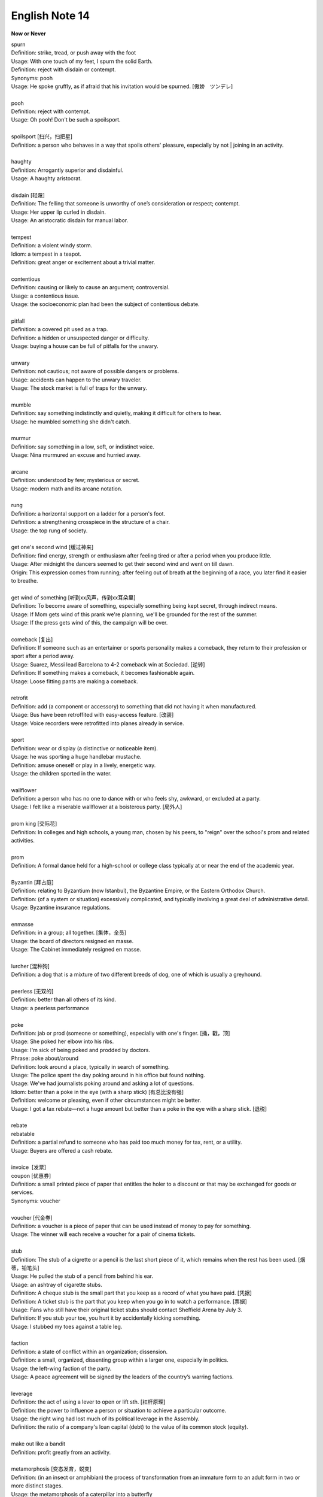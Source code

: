 ***************
English Note 14
***************

**Now or Never**

| spurn
| Definition: strike, tread, or push away with the foot
| Usage: With one touch of my feet, I spurn the solid Earth.
| Definition: reject with disdain or contempt.
| Synonyms: pooh
| Usage: He spoke gruffly, as if afraid that his invitation would be spurned. [傲娇　ツンデレ]
| 
| pooh
| Definition: reject with contempt.
| Usage: Oh pooh! Don't be such a spoilsport.
|
| spoilsport [扫兴，扫把星]
| Definition: a person who behaves in a way that spoils others' pleasure, especially by not | joining in an activity.
| 
| haughty
| Definition: Arrogantly superior and disdainful.
| Usage: A haughty aristocrat.
|
| disdain [轻蔑]
| Definition: The felling that someone is unworthy of one’s consideration or respect; contempt.
| Usage: Her upper lip curled in disdain.
| Usage: An aristocratic disdain for manual labor.
| 
| tempest
| Definition: a violent windy storm.
| Idiom: a tempest in a teapot.
| Definition: great anger or excitement about a trivial matter.
| 
| contentious
| Definition: causing or likely to cause an argument; controversial.
| Usage: a contentious issue.
| Usage: the socioeconomic plan had been the subject of contentious debate.
| 
| pitfall
| Definition: a covered pit used as a trap.
| Definition: a hidden or unsuspected danger or difficulty.
| Usage: buying a house can be full of pitfalls for the unwary.
| 
| unwary
| Definition: not cautious; not aware of possible dangers or problems.
| Usage: accidents can happen to the unwary traveler.
| Usage: The stock market is full of traps for the unwary.
| 
| mumble
| Definition: say something indistinctly and quietly, making it difficult for others to hear.
| Usage: he mumbled something she didn't catch.
| 
| murmur
| Definition: say something in a low, soft, or indistinct voice.
| Usage: Nina murmured an excuse and hurried away.
| 
| arcane
| Definition: understood by few; mysterious or secret.
| Usage: modern math and its arcane notation.
| 
| rung
| Definition: a horizontal support on a ladder for a person's foot.
| Definition: a strengthening crosspiece in the structure of a chair.
| Usage:  the top rung of society.
| 
| get one's second wind [缓过神来]
| Definition: find energy, strength or enthusiasm after feeling tired or after a period when you produce little.
| Usage: After midnight the dancers seemed to get their second wind and went on till dawn.
| Origin: This expression comes from running; after feeling out of breath at the beginning of a race, you later find it easier to breathe.
| 
| get wind of something [听到xx风声，传到xx耳朵里]
| Definition: To become aware of something, especially something being kept secret, through indirect means. 
| Usage: If Mom gets wind of this prank we're planning, we'll be grounded for the rest of the summer. 
| Usage: If the press gets wind of this, the campaign will be over.
|
| comeback [复出]
| Definition: If someone such as an entertainer or sports personality makes a comeback, they return to their profession or sport after a period away.
| Usage: Suarez, Messi lead Barcelona to 4-2 comeback win at Sociedad. [逆转]
| Definition: If something makes a comeback, it becomes fashionable again.
| Usage: Loose fitting pants are making a comeback.
| 
| retrofit
| Definition: add (a component or accessory) to something that did not having it when manufactured. 
| Usage: Bus have been retroffited with easy-access feature. [改装]
| Usage:  Voice recorders were retrofitted into planes already in service.
| 
| sport
| Definition: wear or display (a distinctive or noticeable item).
| Usage: he was sporting a huge handlebar mustache.
| Definition: amuse oneself or play in a lively, energetic way.
| Usage: the children sported in the water.
| 
| wallflower
| Definition: a person who has no one to dance with or who feels shy, awkward, or excluded at a party.
| Usage: I felt like a miserable wallflower at a boisterous party. [局外人]
| 
| prom king [交际花]
| Definition: In colleges and high schools, a young man, chosen by his peers, to "reign" over the school's prom and related activities.
| 
| prom
| Definition: A formal dance held for a high-school or college class typically at or near the end of the academic year.
| 
| Byzantin [拜占庭]
| Definition: relating to Byzantium (now Istanbul), the Byzantine Empire, or the Eastern Orthodox Church.
| Definition: (of a system or situation) excessively complicated, and typically involving a great deal of administrative detail.
| Usage: Byzantine insurance regulations.
| 
| enmasse
| Definition: in a group; all together. [集体，全员]
| Usage: the board of directors resigned en masse.
| Usage: The Cabinet immediately resigned en masse. 
| 
| lurcher [混种狗]
| Definition: a dog that is a mixture of two different breeds of dog, one of which is usually a greyhound.
| 
| peerless [无双的]
| Definition: better than all others of its kind. 
| Usage: a peerless performance 
| 
| poke
| Definition: jab or prod (someone or something), especially with one's finger. [捅，戳，顶]
| Usage: She poked her elbow into his ribs. 
| Usage: I'm sick of being poked and prodded by doctors. 
| Phrase: poke about/around
| Definition: look around a place, typically in search of something.
| Usage: The police spent the day poking around in his office but found nothing. 
| Usage: We've had journalists poking around and asking a lot of questions. 
| Idiom: better than a poke in the eye (with a sharp stick) [有总比没有强]
| Definition: welcome or pleasing, even if other circumstances might be better.
| Usage: I got a tax rebate—not a huge amount but better than a poke in the eye with a sharp stick. [退税]
| 
| rebate
| rebatable
| Definition: a partial refund to someone who has paid too much money for tax, rent, or a utility.
| Usage: Buyers are offered a cash rebate.
| 
| invoice  [发票]
| coupon [优惠券]
| Definition: a small printed piece of paper that entitles the holer to a discount or that may be exchanged for goods or services.
| Synonyms: voucher
|
| voucher [代金券]
| Definition: a voucher is a piece of paper that can be used instead of money to pay for something.
| Usage: The winner will each receive a voucher for a pair of cinema tickets.
| 
| stub
| Definition: The stub of a cigrette or a pencil is the last short piece of it, which remains when the rest has been used. [烟蒂，铅笔头]
| Usage: He pulled the stub of a pencil from behind his ear.
| Usage: an ashtray of cigarette stubs.
| Definition: A cheque stub is the small part that you keep as a record of what you have paid. [凭据]
| Definition: A ticket stub is the part that you keep when you go in to watch a performance. [票据]
| Usage: Fans who still have their original ticket stubs should contact Sheffield Arena by July 3.
| Definition: If you stub your toe, you hurt it by accidentally kicking something.
| Usage: I stubbed my toes against a table leg.
| 
| faction
| Definition: a state of conflict within an organization; dissension.
| Definition: a small, organized, dissenting group within a larger one, especially in politics.
| Usage: the left-wing faction of the party.
| Usage: A peace agreement will be signed by the leaders of the country’s warring factions.
| 
| leverage
| Definition: the act of using a lever to open or lift sth. [杠杆原理]
| Definition: the power to influence a person or situation to achieve a particular outcome.
| Usage: the right wing had lost much of its political leverage in the Assembly.
| Definition: the ratio of a company's loan capital (debt) to the value of its common stock (equity).
| 
| make out like a bandit
| Definition: profit greatly from an activity.
| 
| metamorphosis [变态发育，蜕变]
| Definition: (in an insect or amphibian) the process of transformation from an immature form to an adult form in two or more distinct stages.
| Usage: the metamorphosis of a caterpillar into a butterfly 
| Usage: She had undergone an amazing metamorphosis from awkward schoolgirl to beautiful woman. 
| 
| incantation
| incantatory
| Definition: a series of words said as a magic spell or charm.
| Usage: an incantation to raise the dead.
| Usage: there was no magic in such incantation.
| 
| cross one's fingers (or keep one's fingers crossed)
| Definition: put one finger across another as a sign of hoping for good luck.
| Definition: hope that someone or something will be successful.
| Usage: In general this worked, but one still had to cross one's fingers and murmur an incantation when porting cfront to each new platform.
| 
| cross my heart (and hope to die) [我发誓(否则不得好死)]
| Definition: used to emphasize that you are telling the truth or will do what you promise
| Usage: I saw him do it—cross my heart. 
| 
| cross one's mind
| Definition: (of a thought) occur to one, especially transiently.
| Usage: it never crossed my mind to leave the tent and live in a house.
| 
| have a (heavy) cross to bear 
| Definition: to have a difficult problem that makes you worried or unhappy but that you have to deal with
| Usage: We all have our crosses to bear. [家家有本难念的经]
| 
| munch
| Definition: eat (something) with a continuous and often audible action of the jaws.
| Usage: I munched my way through a huge bowl of cereal.
| Usage: popcorn to munch on while watching the movie. [爆米花]
| 
| whereas [然而，鉴于]
| Definition: in contrast or comparison with the fact that.
| Usage: you treat the matter lightly, whereas I myself was never more serious.
| Definition: (in law) used at the beginning of a sentence in an official document to mean 'because of the fact that...'. 
| 
| albeit
| Synonyms: although
| Usage: He finally agreed, albeit rather reluctantly, to help us.
| 
| ditto
| Definition: used in accounts and lists to indicate that an item is repeated (often indicated by a ditto mark under the word or figure to be repeated).
| Usage: The waiters were rude and unhelpful, the manager ditto.
| 
| hitherto
| Definition: untill now.
| Usage: There is a need to replace what has hitherto been a haphazard method of payment.
| 
| whatsoever
| Definition: (with negative) at all (used for emphasis)
| Usage: I have no doubt whatsoever.
| 
| cusp
| Definition: a pointed end where two curves meet
| Usage: the cusp of a leaf 
| Definition: the time when one sign of the zodiac ends and the next begins
| Usage: I was born on the cusp between Virgo and Libra.
| Definition: He was on the cusp between small acting roles and moderate fame. [小荷初露尖尖角，初见端倪]
| 
| factor in/out
| Definition: include (or exclude) something as a relevant element when making a calculation or decision.
| Usage: Remember to factor in staffing costs when you are planning the project. 
| 
| froth
| Definition: rise or overflow in a soft, light mass.
| Definition: She wore an ivory silk blouse, frothing at nect and cuffs.
| Definition: form or contain a rising or overflowing mass of small bubbles; foam [啤酒沫]
| Usage: He took a quick quick sip of beer as it frothed out of the can.
| 
| ravage
| Definition: casue severe and extensive damage to.
| Usage: Fears that a war could ravage their country. [蹂躏，摧残]
| Definition: the severely damaging or destructive effects of something.
| Usage: His face had withstood the ravages of time.
| 
| blatant
| Definition: (of bad behavior) done openly and unashamedly
| Usage: He just blatantly lied about it. [睁眼说瞎话]

.. figure:: images/Winnie-the-Pooh.jpg

    Winnie the Pooh [小熊维尼]